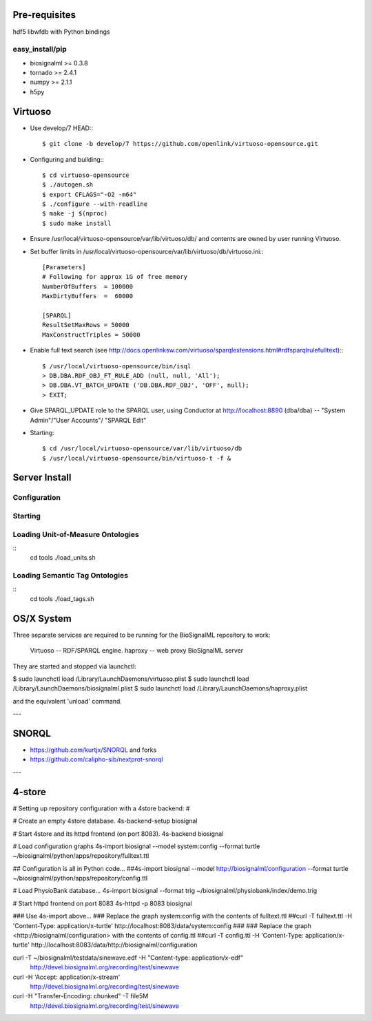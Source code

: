 Pre-requisites
==============

hdf5
libwfdb with Python bindings

easy_install/pip
----------------

* biosignalml >= 0.3.8
* tornado >= 2.4.1
* numpy >= 2.1.1
* h5py


Virtuoso
========

* Use develop/7 HEAD:::

    $ git clone -b develop/7 https://github.com/openlink/virtuoso-opensource.git

* Configuring and building:::

    $ cd virtuoso-opensource
    $ ./autogen.sh
    $ export CFLAGS="-O2 -m64"
    $ ./configure --with-readline
    $ make -j $(nproc)
    $ sudo make install

* Ensure /usr/local/virtuoso-opensource/var/lib/virtuoso/db/ and contents are
  owned by user running Virtuoso.

* Set buffer limits in /usr/local/virtuoso-opensource/var/lib/virtuoso/db/virtuoso.ini:::

    [Parameters]
    # Following for approx 1G of free memory
    NumberOfBuffers  = 100000
    MaxDirtyBuffers  =  60000

    [SPARQL]
    ResultSetMaxRows = 50000
    MaxConstructTriples = 50000

* Enable full text search (see
  http://docs.openlinksw.com/virtuoso/sparqlextensions.html#rdfsparqlrulefulltext):::

    $ /usr/local/virtuoso-opensource/bin/isql
    > DB.DBA.RDF_OBJ_FT_RULE_ADD (null, null, 'All');
    > DB.DBA.VT_BATCH_UPDATE ('DB.DBA.RDF_OBJ', 'OFF', null);
    > EXIT;

* Give SPARQL_UPDATE role to the SPARQL user, using Conductor at
  http://localhost:8890 (dba/dba) -- "System Admin"/"User Accounts"/
  "SPARQL Edit"

* Starting::

  $ cd /usr/local/virtuoso-opensource/var/lib/virtuoso/db
  $ /usr/local/virtuoso-opensource/bin/virtuoso-t -f &


Server Install
==============

Configuration
-------------

Starting
---------



Loading Unit-of-Measure Ontologies
----------------------------------

::
  cd tools
  ./load_units.sh


Loading Semantic Tag Ontologies
-------------------------------

::
  cd tools
  ./load_tags.sh


OS/X System
===========

Three separate services are required to be running for the BioSignalML repository to work:

    Virtuoso -- RDF/SPARQL engine.
    haproxy -- web proxy
    BioSignalML server


They are started and stopped via launchctl:

$ sudo launchctl load /Library/LaunchDaemons/virtuoso.plist
$ sudo launchctl load /Library/LaunchDaemons/biosignalml.plist
$ sudo launchctl load /Library/LaunchDaemons/haproxy.plist

and the equivalent 'unload' command.


---

SNORQL
======

* https://github.com/kurtjx/SNORQL and forks
* https://github.com/calipho-sib/nextprot-snorql

---

4-store
=======

# Setting up repository configuration with a 4store backend:
#

# Create an empty 4store database.
4s-backend-setup biosignal

# Start 4store and its httpd frontend (on port 8083).
4s-backend biosignal

# Load configuration graphs
4s-import biosignal --model system:config --format turtle ~/biosignalml/python/apps/repository/fulltext.ttl

## Configuration is all in Python code...
##4s-import biosignal --model http://biosignalml/configuration --format turtle ~/biosignalml/python/apps/repository/config.ttl

# Load PhysioBank database...
4s-import biosignal --format trig ~/biosignalml/physiobank/index/demo.trig


# Start httpd frontend on port 8083
4s-httpd -p 8083 biosignal

### Use 4s-import above...
### Replace the graph system:config with the contents of fulltext.ttl
##curl -T fulltext.ttl -H 'Content-Type: application/x-turtle' http://localhost:8083/data/system:config
###
### Replace the graph <http://biosignalml/configuration> with the contents of config.ttl
##curl -T config.ttl -H 'Content-Type: application/x-turtle' http://localhost:8083/data/http://biosignalml/configuration





curl -T ~/biosignalml/testdata/sinewave.edf -H "Content-type: application/x-edf" \
  http://devel.biosignalml.org/recording/test/sinewave

curl -H 'Accept: application/x-stream'						 \
  http://devel.biosignalml.org/recording/test/sinewave



curl -H "Transfer-Encoding: chunked" -T file5M \
  http://devel.biosignalml.org/recording/test/sinewave

